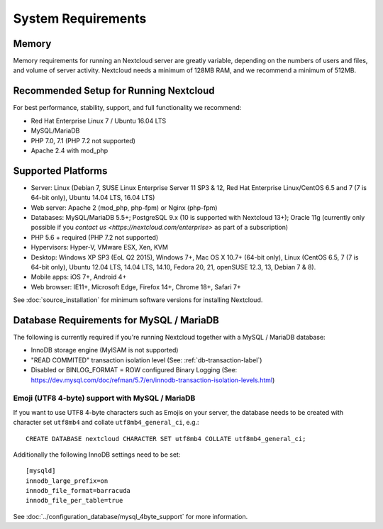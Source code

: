 ===================
System Requirements
===================

Memory
------

Memory requirements for running an Nextcloud server are greatly variable, 
depending on the numbers of users and files, and volume of server activity. 
Nextcloud needs a minimum of 128MB RAM, and we recommend a minimum of 512MB.

Recommended Setup for Running Nextcloud
---------------------------------------

For best performance, stability, support, and full functionality we recommend:

* Red Hat Enterprise Linux 7 / Ubuntu 16.04 LTS
* MySQL/MariaDB
* PHP 7.0, 7.1 (PHP 7.2 not supported)
* Apache 2.4 with mod_php

Supported Platforms
-------------------

* Server: Linux (Debian 7, SUSE Linux Enterprise Server 11 SP3 & 12, 
  Red Hat Enterprise Linux/CentOS 6.5 and 7 (7 is 64-bit only), Ubuntu 14.04 LTS, 16.04 LTS)
* Web server: Apache 2 (mod_php, php-fpm) or Nginx (php-fpm) 
* Databases: MySQL/MariaDB 5.5+; PostgreSQL 9.x (10 is supported with Nextcloud 13+); Oracle 11g (currently only possible
  if you `contact us <https://nextcloud.com/enterprise>` as part of a subscription)
* PHP 5.6 + required (PHP 7.2 not supported)
* Hypervisors: Hyper-V, VMware ESX, Xen, KVM
* Desktop: Windows XP SP3 (EoL Q2 2015), Windows 7+, Mac OS X 10.7+ (64-bit 
  only), Linux (CentOS 6.5, 7 (7 is 64-bit only), Ubuntu 12.04 LTS, 14.04 LTS, 
  14.10, Fedora 20, 21, openSUSE 12.3, 13, Debian 7 & 8).
* Mobile apps: iOS 7+, Android 4+
* Web browser: IE11+, Microsoft Edge, Firefox 14+, Chrome 18+, Safari 7+

See :doc:`source_installation` for minimum software versions for installing 
Nextcloud.

Database Requirements for MySQL / MariaDB
-----------------------------------------

The following is currently required if you're running Nextcloud together with a MySQL / MariaDB database:

* InnoDB storage engine (MyISAM is not supported)
* "READ COMMITED" transaction isolation level (See: :ref:`db-transaction-label`)
* Disabled or BINLOG_FORMAT = ROW configured Binary Logging (See: https://dev.mysql.com/doc/refman/5.7/en/innodb-transaction-isolation-levels.html)

Emoji (UTF8 4-byte) support with MySQL / MariaDB
================================================
If you want to use UTF8 4-byte characters such as Emojis on your server, the database needs to be created with character set ``utf8mb4`` and collate ``utf8mb4_general_ci``, e.g.::

  CREATE DATABASE nextcloud CHARACTER SET utf8mb4 COLLATE utf8mb4_general_ci;

Additionally the following InnoDB settings need to be set::

  [mysqld]
  innodb_large_prefix=on
  innodb_file_format=barracuda
  innodb_file_per_table=true

See :doc:`../configuration_database/mysql_4byte_support` for more information.
